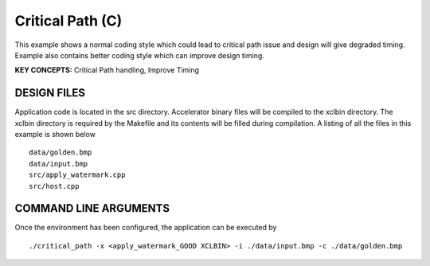Critical Path (C)
=================

This example shows a normal coding style which could lead to critical path issue and design will give degraded timing.  Example also contains better coding style which can improve design timing.

**KEY CONCEPTS:** Critical Path handling, Improve Timing

DESIGN FILES
------------

Application code is located in the src directory. Accelerator binary files will be compiled to the xclbin directory. The xclbin directory is required by the Makefile and its contents will be filled during compilation. A listing of all the files in this example is shown below

::

   data/golden.bmp
   data/input.bmp
   src/apply_watermark.cpp
   src/host.cpp
   
COMMAND LINE ARGUMENTS
----------------------

Once the environment has been configured, the application can be executed by

::

   ./critical_path -x <apply_watermark_GOOD XCLBIN> -i ./data/input.bmp -c ./data/golden.bmp

